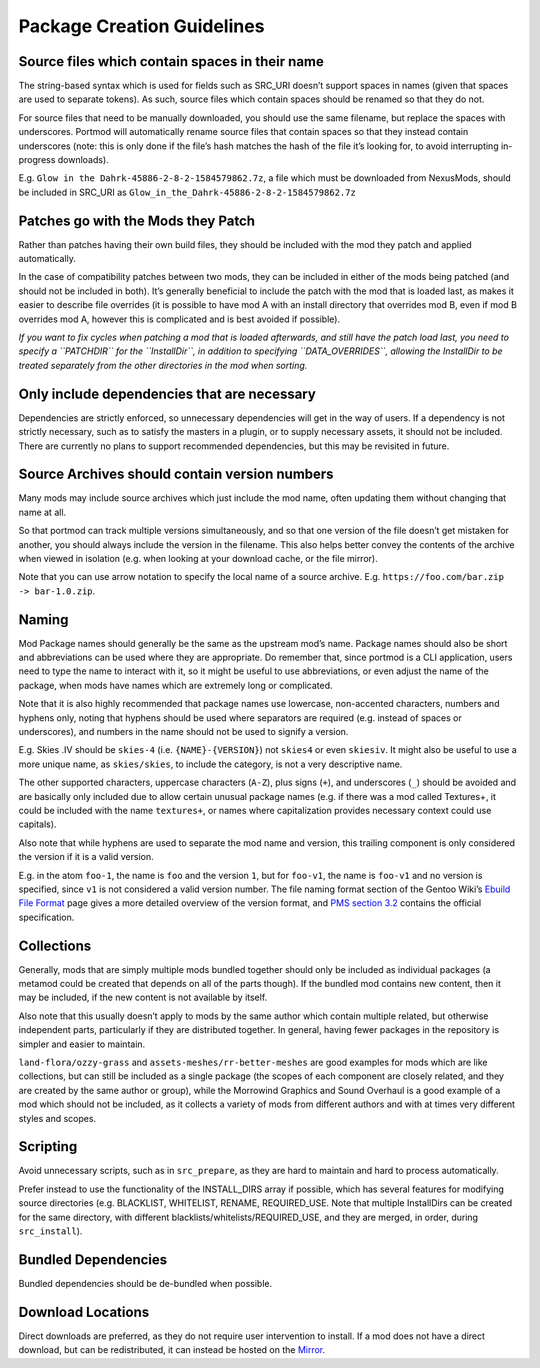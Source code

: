 ===========================
Package Creation Guidelines
===========================

Source files which contain spaces in their name
-----------------------------------------------

The string-based syntax which is used for fields such as SRC_URI doesn’t
support spaces in names (given that spaces are used to separate tokens).
As such, source files which contain spaces should be renamed so that
they do not.

For source files that need to be manually downloaded, you should use the
same filename, but replace the spaces with underscores. Portmod will
automatically rename source files that contain spaces so that they
instead contain underscores (note: this is only done if the file’s hash
matches the hash of the file it’s looking for, to avoid interrupting
in-progress downloads).

E.g. ``Glow in the Dahrk-45886-2-8-2-1584579862.7z``, a file which must
be downloaded from NexusMods, should be included in SRC_URI as
``Glow_in_the_Dahrk-45886-2-8-2-1584579862.7z``

Patches go with the Mods they Patch
-----------------------------------

Rather than patches having their own build files, they should be
included with the mod they patch and applied automatically.

In the case of compatibility patches between two mods, they can be
included in either of the mods being patched (and should not be included
in both). It’s generally beneficial to include the patch with the mod
that is loaded last, as makes it easier to describe file overrides (it
is possible to have mod A with an install directory that overrides mod
B, even if mod B overrides mod A, however this is complicated and is
best avoided if possible).

*If you want to fix cycles when patching a mod that is loaded
afterwards, and still have the patch load last, you need to specify a
``PATCHDIR`` for the ``InstallDir``, in addition to specifying
``DATA_OVERRIDES``, allowing the InstallDir to be treated separately
from the other directories in the mod when sorting.*

Only include dependencies that are necessary
--------------------------------------------

Dependencies are strictly enforced, so unnecessary dependencies will get
in the way of users. If a dependency is not strictly necessary, such as
to satisfy the masters in a plugin, or to supply necessary assets, it
should not be included. There are currently no plans to support
recommended dependencies, but this may be revisited in future.

Source Archives should contain version numbers
----------------------------------------------

Many mods may include source archives which just include the mod name,
often updating them without changing that name at all.

So that portmod can track multiple versions simultaneously, and so that
one version of the file doesn’t get mistaken for another, you should
always include the version in the filename. This also helps better
convey the contents of the archive when viewed in isolation (e.g. when
looking at your download cache, or the file mirror).

Note that you can use arrow notation to specify the local name of a
source archive. E.g. ``https://foo.com/bar.zip -> bar-1.0.zip``.

Naming
------

Mod Package names should generally be the same as the upstream mod’s
name. Package names should also be short and abbreviations can be used
where they are appropriate. Do remember that, since portmod is a CLI
application, users need to type the name to interact with it, so it
might be useful to use abbreviations, or even adjust the name of the
package, when mods have names which are extremely long or complicated.

Note that it is also highly recommended that package names use
lowercase, non-accented characters, numbers and hyphens only, noting
that hyphens should be used where separators are required (e.g. instead
of spaces or underscores), and numbers in the name should not be used to
signify a version.

E.g. Skies .IV should be ``skies-4`` (i.e. ``{NAME}-{VERSION}``) not
``skies4`` or even
``skiesiv``. It might also be useful to use a more unique name, as
``skies/skies``, to include the category, is not a very descriptive
name.

The other supported characters, uppercase characters (``A-Z``), plus
signs (``+``), and underscores (``_``) should be avoided and are
basically only included due to allow certain unusual package names
(e.g. if there was a mod called Textures+, it could be included with the
name ``textures+``, or names where capitalization provides necessary
context could use capitals).

Also note that while hyphens are used to separate the mod name and
version, this trailing component is only considered the version if it is
a valid version.

E.g. in the atom ``foo-1``, the name is ``foo`` and the version ``1``,
but for ``foo-v1``, the name is ``foo-v1`` and no version is specified,
since ``v1`` is not considered a valid version number. The file naming
format section of the Gentoo Wiki’s `Ebuild File
Format <https://devmanual.gentoo.org/ebuild-writing/file-format/index.html>`__
page gives a more detailed overview of the version format, and `PMS
section 3.2 <https://projects.gentoo.org/pms/7/pms.html#x1-250003.2>`__
contains the official specification.

Collections
-----------

Generally, mods that are simply multiple mods bundled together should
only be included as individual packages (a metamod could be created that
depends on all of the parts though). If the bundled mod contains new
content, then it may be included, if the new content is not available by
itself.

Also note that this usually doesn’t apply to mods by the same author
which contain multiple related, but otherwise independent parts,
particularly if they are distributed together. In general, having fewer
packages in the repository is simpler and easier to maintain.

``land-flora/ozzy-grass`` and ``assets-meshes/rr-better-meshes`` are
good examples for mods which are like collections, but can still be
included as a single package (the scopes of each component are closely
related, and they are created by the same author or group), while the
Morrowind Graphics and Sound Overhaul is a good example of a mod which
should not be included, as it collects a variety of mods from different
authors and with at times very different styles and scopes.

Scripting
---------

Avoid unnecessary scripts, such as in ``src_prepare``, as they are hard
to maintain and hard to process automatically.

Prefer instead to use the functionality of the INSTALL_DIRS array if
possible, which has several features for modifying source directories
(e.g. BLACKLIST, WHITELIST, RENAME, REQUIRED_USE. Note that multiple
InstallDirs can be created for the same directory, with different
blacklists/whitelists/REQUIRED_USE, and they are merged, in order,
during ``src_install``).

Bundled Dependencies
--------------------

Bundled dependencies should be de-bundled when possible.

Download Locations
------------------

Direct downloads are preferred, as they do not require user intervention
to install. If a mod does not have a direct download, but can be
redistributed, it can instead be hosted on the
`Mirror <https://gitlab.com/portmod/mirror>`__.
